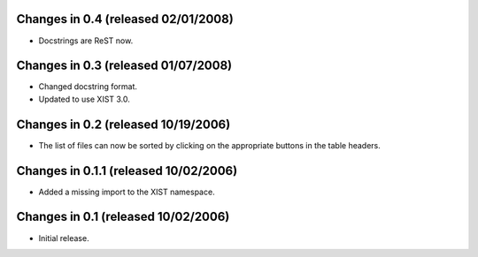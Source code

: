 Changes in 0.4 (released 02/01/2008)
====================================

*	Docstrings are ReST now.


Changes in 0.3 (released 01/07/2008)
====================================

*	Changed docstring format.

*	Updated to use XIST 3.0.


Changes in 0.2 (released 10/19/2006)
====================================

*	The list of files can now be sorted by clicking on the appropriate buttons
	in the table headers.

Changes in 0.1.1 (released 10/02/2006)
======================================

*	Added a missing import to the XIST namespace.


Changes in 0.1 (released 10/02/2006)
====================================

*	Initial release.
